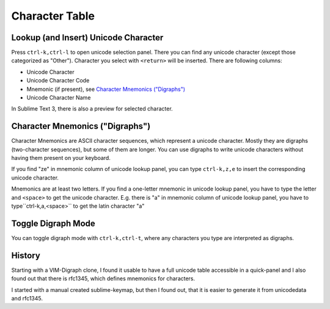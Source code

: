 Character Table
===============

Lookup (and Insert) Unicode Character
-------------------------------------

Press ``ctrl-k,ctrl-l`` to open unicode selection panel. There 
you can find any unicode character (except those categorized as "Other").  Character you select with ``<return>`` will be inserted. There are following columns:

- Unicode Character
- Unicode Character Code
- Mnemonic (if present), see `Character Mnemonics ("Digraphs")`_
- Unicode Character Name

In Sublime Text 3, there is also a preview for selected character.

Character Mnemonics ("Digraphs")
--------------------------------

Character Mnemonics are ASCII character sequences, which 
represent a unicode character.  Mostly they are digraphs (two-character sequences), but some of them are longer. You can use
digraphs to write unicode characters without having them present on your keyboard.

If you find "ze" in mnemonic column of unicode lookup panel,
you can type ``ctrl-k,z,e`` to insert the corresponding unicode
character.

Mnemonics are at least two letters.  If you find a one-letter 
mnemonic in unicode lookup panel, you have to type the letter 
and ``<space>`` to get the unicode character.  E.g. there is "a" in mnemonic column of unicode lookup panel, you have to type``ctrl-k,a,<space>`` to get the latin character "a"


Toggle Digraph Mode
-------------------

You can toggle digraph mode with ``ctrl-k,ctrl-t``, where any characters you type are interpreted as digraphs.


History
-------

Starting with a VIM-Digraph clone, I found it usable to have
a full unicode table accessible in a quick-panel and I also 
found out that there is rfc1345, which defines mnemonics for 
characters.

I started with a manual created sublime-keymap, but then I found out, that it is easier to generate it from unicodedata
and rfc1345.



